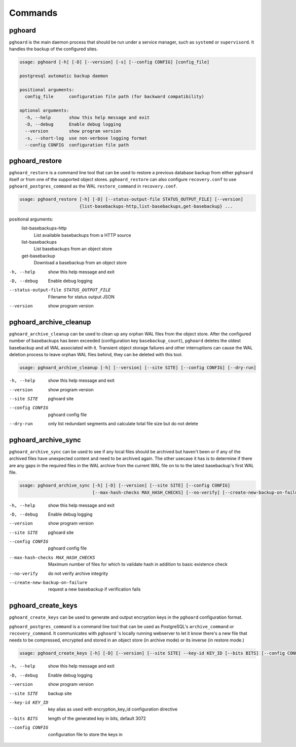 Commands
========


pghoard
-------

``pghoard`` is the main daemon process that should be run under a service
manager, such as ``systemd`` or ``supervisord``.  It handles the backup of
the configured sites.

.. code-block::

  usage: pghoard [-h] [-D] [--version] [-s] [--config CONFIG] [config_file]

  postgresql automatic backup daemon

  positional arguments:
    config_file      configuration file path (for backward compatibility)

  optional arguments:
    -h, --help       show this help message and exit
    -D, --debug      Enable debug logging
    --version        show program version
    -s, --short-log  use non-verbose logging format
    --config CONFIG  configuration file path


.. _commands_restore:

pghoard_restore
---------------

``pghoard_restore`` is a command line tool that can be used to restore a
previous database backup from either ``pghoard`` itself or from one of the
supported object stores.  ``pghoard_restore`` can also configure
``recovery.conf`` to use ``pghoard_postgres_command`` as the WAL
``restore_command`` in ``recovery.conf``.


.. code-block::

  usage: pghoard_restore [-h] [-D] [--status-output-file STATUS_OUTPUT_FILE] [--version]
                         {list-basebackups-http,list-basebackups,get-basebackup} ...

positional arguments:
      list-basebackups-http
        List available basebackups from a HTTP source
      list-basebackups
        List basebackups from an object store
      get-basebackup
        Download a basebackup from an object store


-h, --help            show this help message and exit
-D, --debug           Enable debug logging
--status-output-file STATUS_OUTPUT_FILE
                      Filename for status output JSON
--version             show program version

pghoard_archive_cleanup
-----------------------

``pghoard_archive_cleanup`` can be used to clean up any orphan WAL files
from the object store.  After the configured number of basebackups has been
exceeded (configuration key ``basebackup_count``), ``pghoard`` deletes the
oldest basebackup and all WAL associated with it.  Transient object storage
failures and other interruptions can cause the WAL deletion process to leave
orphan WAL files behind, they can be deleted with this tool.

.. code-block::

  usage: pghoard_archive_cleanup [-h] [--version] [--site SITE] [--config CONFIG] [--dry-run]


-h, --help       show this help message and exit
--version        show program version
--site SITE      pghoard site
--config CONFIG  pghoard config file
--dry-run        only list redundant segments and calculate total file size but do not delete


pghoard_archive_sync
--------------------

``pghoard_archive_sync`` can be used to see if any local files should
be archived but haven't been or if any of the archived files have unexpected
content and need to be archived again. The other usecase it has is to determine
if there are any gaps in the required files in the WAL archive
from the current WAL file on to to the latest basebackup's first WAL file.

.. code-block::

  usage: pghoard_archive_sync [-h] [-D] [--version] [--site SITE] [--config CONFIG]
                              [--max-hash-checks MAX_HASH_CHECKS] [--no-verify] [--create-new-backup-on-failure]


-h, --help            show this help message and exit
-D, --debug           Enable debug logging
--version             show program version
--site SITE           pghoard site
--config CONFIG       pghoard config file
--max-hash-checks MAX_HASH_CHECKS
                      Maximum number of files for which to validate hash in addition to basic existence check
--no-verify           do not verify archive integrity
--create-new-backup-on-failure
                      request a new basebackup if verification fails

pghoard_create_keys
-------------------

``pghoard_create_keys`` can be used to generate and output encryption keys
in the ``pghoard`` configuration format.

``pghoard_postgres_command`` is a command line tool that can be used as
PostgreSQL's ``archive_command`` or ``recovery_command``.  It communicates with
``pghoard`` 's locally running webserver to let it know there's a new file that
needs to be compressed, encrypted and stored in an object store (in archive
mode) or its inverse (in restore mode.)

.. code-block::


  usage: pghoard_create_keys [-h] [-D] [--version] [--site SITE] --key-id KEY_ID [--bits BITS] [--config CONFIG]

-h, --help       show this help message and exit
-D, --debug      Enable debug logging
--version        show program version
--site SITE      backup site
--key-id KEY_ID  key alias as used with encryption_key_id configuration directive
--bits BITS      length of the generated key in bits, default 3072
--config CONFIG  configuration file to store the keys in
